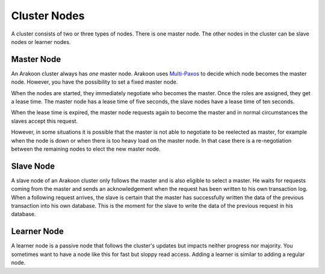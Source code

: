 =============
Cluster Nodes
=============
A cluster consists of two or three types of nodes. There is one master node.
The other nodes in the cluster can be slave nodes or learner nodes.

Master Node
===========
An Arakoon cluster always has *one* master node. Arakoon uses Multi-Paxos_ to
decide which node becomes the master node. However, you have the possibility to
set a fixed master node.

When the nodes are started, they immediately negotiate who becomes the master.
Once the roles are assigned, they get a lease time. The master node has a lease
time of five seconds, the slave nodes have a lease time of ten seconds.

When the lease time is expired, the master node requests again to become the
master and in normal circumstances the slaves accept this request.

However, in some situations it is possible that the master is not able to
negotiate to be reelected as master, for example when the node is down or when
there is too heavy load on the master node. In that case there is a
re-negotiation between the remaining nodes to elect the new master node.

.. _Multi-Paxos: http://en.wikipedia.org/wiki/Paxos_(computer_science)#Multi-Paxos

Slave Node
==========
A slave node of an Arakoon cluster only follows the master and is also eligible
to select a master. He waits for requests coming from the master and sends an
acknowledgement when the request has been written to his own transaction log.
When a following request arrives, the slave is certain that the master has
successfully written the data of the previous transaction into his own
database. This is the moment for the slave to write the data of the previous
request in his database.

Learner Node
============
A learner node is a passive node that follows the cluster's updates but impacts
neither progress nor majority. You sometimes want to have a node like this for
fast but sloppy read access. Adding a learner is similar to adding a regular
node.
